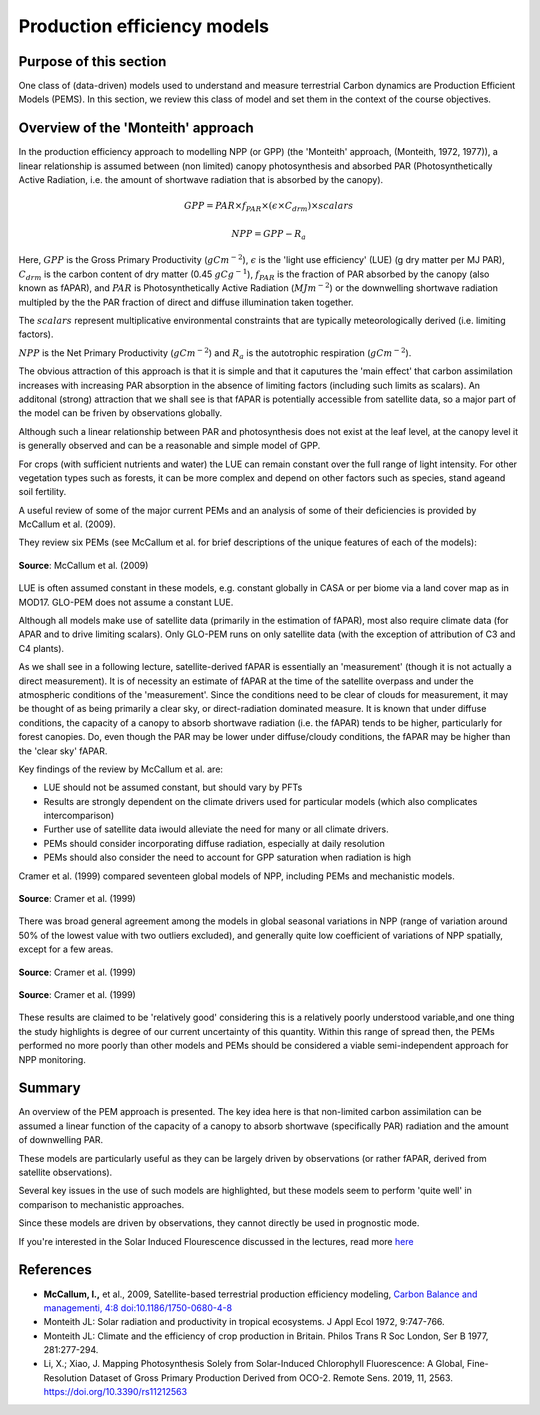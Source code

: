 Production efficiency models
===============================

Purpose of this section
------------------------

One class of (data-driven) models used to understand and measure terrestrial Carbon dynamics are Production Efficient Models (PEMS). In this section, we review this class of model and set them in the context of the course objectives.

Overview of the 'Monteith' approach
------------------------------------

In the production efficiency approach to modelling NPP (or GPP) (the 'Monteith' approach, (Monteith, 1972, 1977)), a linear relationship is assumed between (non limited) canopy photosynthesis and absorbed PAR (Photosynthetically Active Radiation, i.e. the amount of shortwave radiation that is absorbed by the canopy).


.. math::

    GPP  = PAR \times   f_{PAR}  \times  (\epsilon \times  C_{drm}) \times  scalars


.. math::

   NPP = GPP - R_a


Here, :math:`GPP` is the Gross Primary Productivity (:math:`g C m^{-2}`), :math:`\epsilon` is the 'light use efficiency' (LUE)  (g dry matter per MJ PAR), :math:`C_{drm}` is the carbon content of dry matter (0.45 :math:`gC g^{-1}`), :math:`f_{PAR}` is  the fraction of PAR absorbed by the canopy (also known as fAPAR), and :math:`PAR` is Photosynthetically Active Radiation (:math:`MJ m^{-2}`) or the downwelling shortwave radiation multipled by the the PAR fraction  of direct and diffuse illumination taken together. 

The :math:`scalars` represent multiplicative  environmental constraints that are typically meteorologically derived (i.e. limiting factors).

:math:`NPP` is the Net Primary Productivity (:math:`g C m^{-2}`) and :math:`R_a` is the autotrophic respiration (:math:`g C m^{-2}`).

The obvious attraction of this approach is that it is simple and that it caputures the 'main effect' that carbon assimilation increases with increasing PAR absorption in the absence of limiting factors (including such limits as scalars). An additonal (strong) attraction that we shall see is that fAPAR is potentially accessible from satellite data, so a major part of the model can be friven by observations globally.

Although such a linear relationship between PAR and photosynthesis does not exist at the leaf level, at the canopy level it is generally observed and can be a reasonable and simple model of GPP.

For crops (with sufficient nutrients and water) the LUE can remain constant over the full range of light intensity. For other vegetation types such as forests, it can be more complex and depend on other factors such as species, stand ageand  soil fertility.

A useful review of some of the major current PEMs and  an analysis of some of their deficiencies is provided by McCallum et al. (2009).

They review six PEMs (see McCallum et al. for brief descriptions of the unique features of each of the models):

.. figure:: figures/mccallum1.png
    :align: center

    **Source**: McCallum et al. (2009)

LUE is often assumed constant in these models, e.g. constant globally in CASA or per biome via a land cover map as in MOD17. GLO-PEM does not assume a constant LUE.

Although all models make use of satellite data (primarily in the estimation of fAPAR), most also require climate data (for APAR and to drive limiting scalars). Only GLO-PEM runs on only satellite data (with the exception of attribution of C3 and C4 plants). 

As we shall see in a following lecture, satellite-derived fAPAR is essentially an 'measurement' (though it is not actually a direct measurement). It is of necessity an estimate of fAPAR at the time of the satellite overpass and under the atmospheric  conditions  of the 'measurement'. Since the conditions need to be clear of clouds for measurement, it may be thought of as being primarily a clear sky, or direct-radiation dominated measure. It is known that under diffuse conditions, the capacity of a canopy to absorb shortwave radiation (i.e. the  fAPAR) tends to be higher, particularly for forest canopies. Do, even though the PAR may be lower under diffuse/cloudy conditions, the fAPAR may be higher than the 'clear sky' fAPAR.

Key findings of the review by McCallum et al. are:

* LUE should not be assumed constant, but should vary by PFTs
* Results are strongly dependent on the climate drivers used for particular models (which also complicates intercomparison)
* Further use of satellite data iwould alleviate the need for many or all climate drivers.
* PEMs should consider incorporating diffuse radiation, especially at daily resolution 
* PEMs should also consider the need to account for GPP saturation when radiation is high

Cramer et al. (1999) compared seventeen global models of NPP, including PEMs and mechanistic models. 

.. figure:: figures/cramer19991.png
    :align: center
    :width: 90%

.. figure:: figures/cramer19992.png
    :align: center
    :width: 90%

    **Source**: Cramer et al. (1999)

There was broad general agreement among the models in global seasonal variations in NPP (range of variation around 50% of the lowest value with two outliers excluded), and generally quite low coefficient of variations of NPP spatially, except for a few areas.

.. figure:: figures/cramer19993.png
    :align: center
    :width: 90%

.. figure:: figures/cramer19994.png
    :align: center
    :width: 90%

    **Source**: Cramer et al. (1999)

.. figure:: figures/cramer19995.png
    :align: center
    :width: 90%

    **Source**: Cramer et al. (1999)

These results are claimed to be 'relatively good' considering this is a relatively poorly understood variable,and one thing the study highlights is degree of our current uncertainty of this quantity. Within this range of spread then, the PEMs performed no more poorly than other models and PEMs should be considered a viable semi-independent approach for NPP monitoring.


Summary
-----------------------------

An overview of the PEM approach is presented. The key idea here is that non-limited carbon assimilation can be assumed a linear function of the capacity of a canopy to absorb shortwave (specifically PAR) radiation and the amount of downwelling PAR. 

These models are particularly useful as they can be largely driven by observations (or rather fAPAR, derived from satellite observations).

Several key issues in the use of such models are highlighted, but these models seem to perform 'quite well' in comparison to mechanistic approaches.

Since these models are driven by observations, they cannot directly be used in prognostic mode.

If you're interested in the Solar Induced Flourescence discussed in the lectures, read more `here <https://appliedsciences.nasa.gov/our-impact/news/solar-induced-fluorescence-learn-new-approach-remote-sensing-vegetation>`_


References
-----------
* **McCallum, I.,** et al., 2009, Satellite-based terrestrial production efficiency modeling, `Carbon Balance and managementi, 4:8 doi:10.1186/1750-0680-4-8 <http://www.cbmjournal.com/content/pdf/1750-0680-4-8.pdf>`_
* Monteith JL: Solar radiation and productivity in tropical ecosystems.  J Appl Ecol 1972, 9:747-766.
* Monteith JL: Climate and the efficiency of crop production in Britain.  Philos Trans R Soc London, Ser B 1977, 281:277-294.
* Li, X.; Xiao, J. Mapping Photosynthesis Solely from Solar-Induced Chlorophyll Fluorescence: A Global, Fine-Resolution Dataset of Gross Primary Production Derived from OCO-2. Remote Sens. 2019, 11, 2563. `https://doi.org/10.3390/rs11212563 <https://doi.org/10.3390/rs11212563>`_
